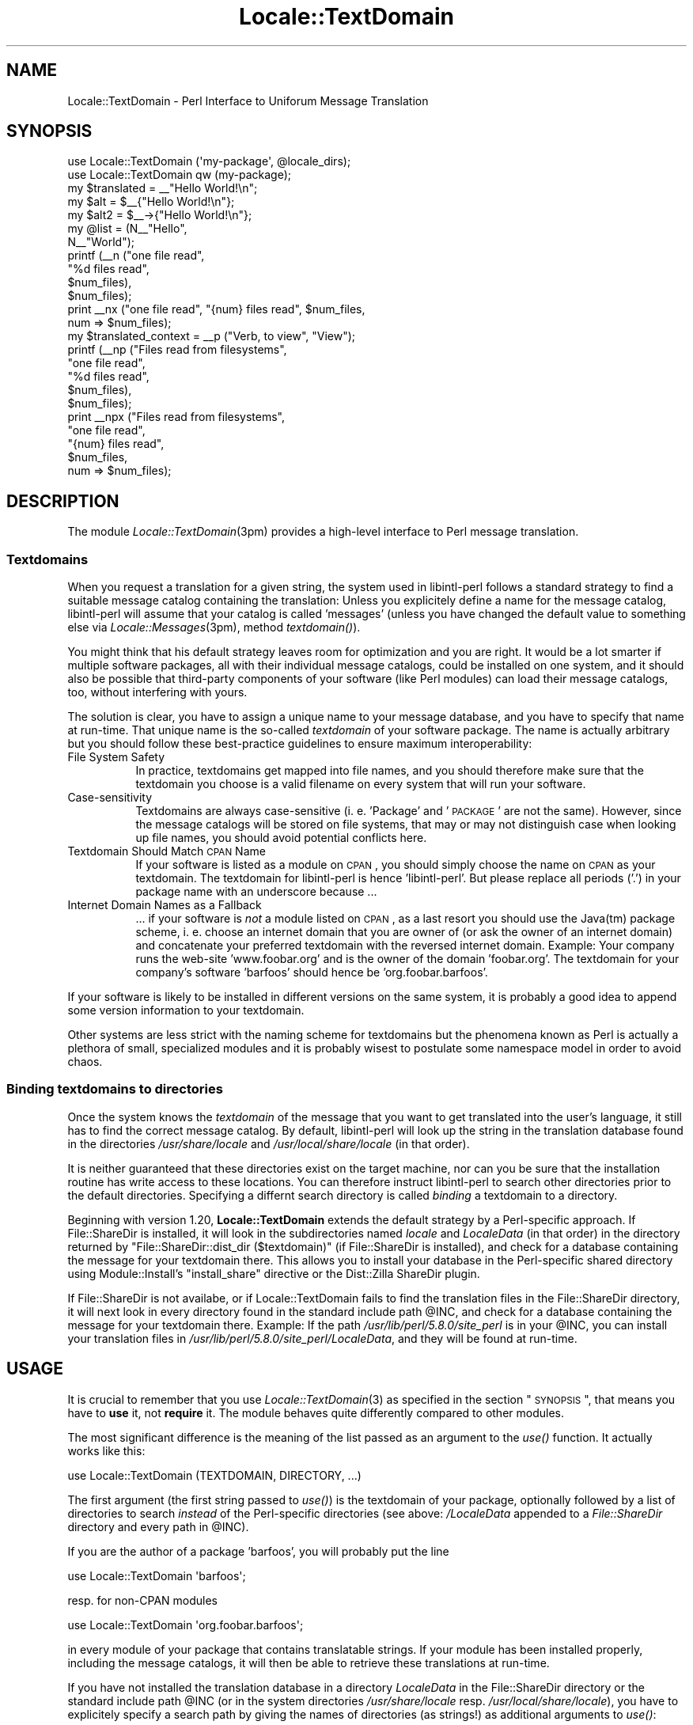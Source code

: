 .\" Automatically generated by Pod::Man 2.23 (Pod::Simple 3.35)
.\"
.\" Standard preamble:
.\" ========================================================================
.de Sp \" Vertical space (when we can't use .PP)
.if t .sp .5v
.if n .sp
..
.de Vb \" Begin verbatim text
.ft CW
.nf
.ne \\$1
..
.de Ve \" End verbatim text
.ft R
.fi
..
.\" Set up some character translations and predefined strings.  \*(-- will
.\" give an unbreakable dash, \*(PI will give pi, \*(L" will give a left
.\" double quote, and \*(R" will give a right double quote.  \*(C+ will
.\" give a nicer C++.  Capital omega is used to do unbreakable dashes and
.\" therefore won't be available.  \*(C` and \*(C' expand to `' in nroff,
.\" nothing in troff, for use with C<>.
.tr \(*W-
.ds C+ C\v'-.1v'\h'-1p'\s-2+\h'-1p'+\s0\v'.1v'\h'-1p'
.ie n \{\
.    ds -- \(*W-
.    ds PI pi
.    if (\n(.H=4u)&(1m=24u) .ds -- \(*W\h'-12u'\(*W\h'-12u'-\" diablo 10 pitch
.    if (\n(.H=4u)&(1m=20u) .ds -- \(*W\h'-12u'\(*W\h'-8u'-\"  diablo 12 pitch
.    ds L" ""
.    ds R" ""
.    ds C` ""
.    ds C' ""
'br\}
.el\{\
.    ds -- \|\(em\|
.    ds PI \(*p
.    ds L" ``
.    ds R" ''
'br\}
.\"
.\" Escape single quotes in literal strings from groff's Unicode transform.
.ie \n(.g .ds Aq \(aq
.el       .ds Aq '
.\"
.\" If the F register is turned on, we'll generate index entries on stderr for
.\" titles (.TH), headers (.SH), subsections (.SS), items (.Ip), and index
.\" entries marked with X<> in POD.  Of course, you'll have to process the
.\" output yourself in some meaningful fashion.
.ie \nF \{\
.    de IX
.    tm Index:\\$1\t\\n%\t"\\$2"
..
.    nr % 0
.    rr F
.\}
.el \{\
.    de IX
..
.\}
.\"
.\" Accent mark definitions (@(#)ms.acc 1.5 88/02/08 SMI; from UCB 4.2).
.\" Fear.  Run.  Save yourself.  No user-serviceable parts.
.    \" fudge factors for nroff and troff
.if n \{\
.    ds #H 0
.    ds #V .8m
.    ds #F .3m
.    ds #[ \f1
.    ds #] \fP
.\}
.if t \{\
.    ds #H ((1u-(\\\\n(.fu%2u))*.13m)
.    ds #V .6m
.    ds #F 0
.    ds #[ \&
.    ds #] \&
.\}
.    \" simple accents for nroff and troff
.if n \{\
.    ds ' \&
.    ds ` \&
.    ds ^ \&
.    ds , \&
.    ds ~ ~
.    ds /
.\}
.if t \{\
.    ds ' \\k:\h'-(\\n(.wu*8/10-\*(#H)'\'\h"|\\n:u"
.    ds ` \\k:\h'-(\\n(.wu*8/10-\*(#H)'\`\h'|\\n:u'
.    ds ^ \\k:\h'-(\\n(.wu*10/11-\*(#H)'^\h'|\\n:u'
.    ds , \\k:\h'-(\\n(.wu*8/10)',\h'|\\n:u'
.    ds ~ \\k:\h'-(\\n(.wu-\*(#H-.1m)'~\h'|\\n:u'
.    ds / \\k:\h'-(\\n(.wu*8/10-\*(#H)'\z\(sl\h'|\\n:u'
.\}
.    \" troff and (daisy-wheel) nroff accents
.ds : \\k:\h'-(\\n(.wu*8/10-\*(#H+.1m+\*(#F)'\v'-\*(#V'\z.\h'.2m+\*(#F'.\h'|\\n:u'\v'\*(#V'
.ds 8 \h'\*(#H'\(*b\h'-\*(#H'
.ds o \\k:\h'-(\\n(.wu+\w'\(de'u-\*(#H)/2u'\v'-.3n'\*(#[\z\(de\v'.3n'\h'|\\n:u'\*(#]
.ds d- \h'\*(#H'\(pd\h'-\w'~'u'\v'-.25m'\f2\(hy\fP\v'.25m'\h'-\*(#H'
.ds D- D\\k:\h'-\w'D'u'\v'-.11m'\z\(hy\v'.11m'\h'|\\n:u'
.ds th \*(#[\v'.3m'\s+1I\s-1\v'-.3m'\h'-(\w'I'u*2/3)'\s-1o\s+1\*(#]
.ds Th \*(#[\s+2I\s-2\h'-\w'I'u*3/5'\v'-.3m'o\v'.3m'\*(#]
.ds ae a\h'-(\w'a'u*4/10)'e
.ds Ae A\h'-(\w'A'u*4/10)'E
.    \" corrections for vroff
.if v .ds ~ \\k:\h'-(\\n(.wu*9/10-\*(#H)'\s-2\u~\d\s+2\h'|\\n:u'
.if v .ds ^ \\k:\h'-(\\n(.wu*10/11-\*(#H)'\v'-.4m'^\v'.4m'\h'|\\n:u'
.    \" for low resolution devices (crt and lpr)
.if \n(.H>23 .if \n(.V>19 \
\{\
.    ds : e
.    ds 8 ss
.    ds o a
.    ds d- d\h'-1'\(ga
.    ds D- D\h'-1'\(hy
.    ds th \o'bp'
.    ds Th \o'LP'
.    ds ae ae
.    ds Ae AE
.\}
.rm #[ #] #H #V #F C
.\" ========================================================================
.\"
.IX Title "Locale::TextDomain 3"
.TH Locale::TextDomain 3 "2016-06-13" "perl v5.12.3" "User Contributed Perl Documentation"
.\" For nroff, turn off justification.  Always turn off hyphenation; it makes
.\" way too many mistakes in technical documents.
.if n .ad l
.nh
.SH "NAME"
Locale::TextDomain \- Perl Interface to Uniforum Message Translation
.SH "SYNOPSIS"
.IX Header "SYNOPSIS"
.Vb 1
\& use Locale::TextDomain (\*(Aqmy\-package\*(Aq, @locale_dirs);
\& 
\& use Locale::TextDomain qw (my\-package);
\& 
\& my $translated = _\|_"Hello World!\en";
\& 
\& my $alt = $_\|_{"Hello World!\en"};
\& 
\& my $alt2 = $_\|_\->{"Hello World!\en"};
\&
\& my @list = (N_\|_"Hello",
\&             N_\|_"World");
\& 
\& printf (_\|_n ("one file read", 
\&              "%d files read", 
\&              $num_files),
\&         $num_files);
\&
\& print _\|_nx ("one file read", "{num} files read", $num_files,
\&             num => $num_files);
\&
\& my $translated_context = _\|_p ("Verb, to view", "View");
\&
\& printf (_\|_np ("Files read from filesystems",
\&               "one file read", 
\&               "%d files read", 
\&               $num_files),
\&         $num_files);
\&
\& print _\|_npx ("Files read from filesystems",
\&              "one file read", 
\&              "{num} files read", 
\&              $num_files,
\&              num => $num_files);
.Ve
.SH "DESCRIPTION"
.IX Header "DESCRIPTION"
The module \fILocale::TextDomain\fR\|(3pm) provides a high-level interface
to Perl message translation.
.SS "Textdomains"
.IX Subsection "Textdomains"
When you request a translation for a given string, the system used
in libintl-perl follows a standard strategy to find a suitable message
catalog containing the translation: Unless you explicitely define
a name for the message catalog, libintl-perl will assume that your
catalog is called 'messages' (unless you have changed the default
value to something else via \fILocale::Messages\fR\|(3pm), method \fItextdomain()\fR).
.PP
You might think that his default strategy leaves room for optimization
and you are right.  It would be a lot smarter if multiple software
packages, all with their individual message catalogs, could be installed
on one system, and it should also be possible that third-party
components of your software (like Perl modules) can load their
message catalogs, too, without interfering with yours.
.PP
The solution is clear, you have to assign a unique name to your message
database, and you have to specify that name at run-time.  That unique
name is the so-called \fItextdomain\fR of your software package.  The name is
actually arbitrary but you should follow these best-practice guidelines
to ensure maximum interoperability:
.IP "File System Safety" 8
.IX Item "File System Safety"
In practice, textdomains get mapped into file names, and you should
therefore make sure that the textdomain you choose is a valid filename
on every system that will run your software.
.IP "Case-sensitivity" 8
.IX Item "Case-sensitivity"
Textdomains are always case-sensitive (i. e. 'Package' and '\s-1PACKAGE\s0'
are not the same).  However, since the message catalogs will be stored
on file systems, that may or may not distinguish case when looking
up file names, you should avoid potential conflicts here.
.IP "Textdomain Should Match \s-1CPAN\s0 Name" 8
.IX Item "Textdomain Should Match CPAN Name"
If your software is listed as a module on \s-1CPAN\s0, you should simply 
choose the name on \s-1CPAN\s0 as your textdomain.  The textdomain for 
libintl-perl is hence 'libintl\-perl'.  But please replace all 
periods ('.') in your package name with an underscore because ...
.IP "Internet Domain Names as a Fallback" 8
.IX Item "Internet Domain Names as a Fallback"
\&... if your software is \fInot\fR a module listed on \s-1CPAN\s0, as a last 
resort you should use the Java(tm) package scheme, i. e. choose
an internet domain that you are owner of (or ask the owner of an
internet domain) and concatenate your preferred textdomain with the
reversed internet domain.  Example: Your company runs the web-site
\&'www.foobar.org' and is the owner of the domain 'foobar.org'.  The
textdomain for your company's software 'barfoos' should hence be
\&'org.foobar.barfoos'.
.PP
If your software is likely to be installed in different versions on
the same system, it is probably a good idea to append some version
information to your textdomain.
.PP
Other systems are less strict with the naming scheme for textdomains
but the phenomena known as Perl is actually a plethora of small,
specialized modules and it is probably wisest to postulate some
namespace model in order to avoid chaos.
.SS "Binding textdomains to directories"
.IX Subsection "Binding textdomains to directories"
Once the system knows the \fItextdomain\fR of the message that you 
want to get translated into the user's language, it still has to
find the correct message catalog.  By default, libintl-perl will
look up the string in the translation database found in the 
directories \fI/usr/share/locale\fR and \fI/usr/local/share/locale\fR
(in that order).
.PP
It is neither guaranteed that these directories exist on the target
machine, nor can you be sure that the installation routine has write 
access to these locations.  You can therefore instruct libintl-perl 
to search other directories prior to the default directories.  Specifying 
a differnt search directory is called \fIbinding\fR a textdomain to a 
directory.
.PP
Beginning with version 1.20, \fBLocale::TextDomain\fR extends the default 
strategy by a Perl-specific approach.  If File::ShareDir is installed, it 
will look in the subdirectories named \fIlocale\fR and \fILocaleData\fR (in that 
order) in the directory returned by \f(CW\*(C`File::ShareDir::dist_dir ($textdomain)\*(C'\fR
(if File::ShareDir is installed),
and check for a database containing the message for your textdomain there.
This allows you to install your database in the Perl-specific shared directory
using Module::Install's \f(CW\*(C`install_share\*(C'\fR directive or the Dist::Zilla
ShareDir plugin.
.PP
If File::ShareDir is not availabe, or if Locale::TextDomain fails to find
the translation files in the File::ShareDir directory, it will next look in
every directory found in the standard include path \f(CW@INC\fR, and check for a
database containing the message for your textdomain there. Example: If the
path \fI/usr/lib/perl/5.8.0/site_perl\fR is in your \f(CW@INC\fR, you can install your
translation files in \fI/usr/lib/perl/5.8.0/site_perl/LocaleData\fR, and they
will be found at run-time.
.SH "USAGE"
.IX Header "USAGE"
It is crucial to remember that you use \fILocale::TextDomain\fR\|(3) as
specified in the section \*(L"\s-1SYNOPSIS\s0\*(R", that means you have to 
\&\fBuse\fR it, not \fBrequire\fR it.  The module behaves quite differently 
compared to other modules.
.PP
The most significant difference is the meaning of the list passed
as an argument to the \fIuse()\fR function.  It actually works like this:
.PP
.Vb 1
\&    use Locale::TextDomain (TEXTDOMAIN, DIRECTORY, ...)
.Ve
.PP
The first argument (the first string passed to \fIuse()\fR) is the textdomain
of your package, optionally followed by a list of directories to search
\&\fIinstead\fR of the Perl-specific directories (see above: \fI/LocaleData\fR
appended to a \fIFile::ShareDir\fR directory and every path in \f(CW@INC\fR).
.PP
If you are the author of a package 'barfoos', you will probably put
the line
.PP
.Vb 1
\&    use Locale::TextDomain \*(Aqbarfoos\*(Aq;
.Ve
.PP
resp. for non-CPAN modules
.PP
.Vb 1
\&    use Locale::TextDomain \*(Aqorg.foobar.barfoos\*(Aq;
.Ve
.PP
in every module of your package that contains translatable strings. If
your module has been installed properly, including the message catalogs,
it will then be able to retrieve these translations at run-time.
.PP
If you have not installed the translation database in a directory
\&\fILocaleData\fR in the File::ShareDir directory or the standard include
path \f(CW@INC\fR (or in the system directories \fI/usr/share/locale\fR resp.
\&\fI/usr/local/share/locale\fR), you have to explicitely specify a search
path by giving the names of directories (as strings!) as additional
arguments to \fIuse()\fR:
.PP
.Vb 1
\&    use Locale::TextDomain qw (barfoos ./dir1 ./dir2);
.Ve
.PP
Alternatively you can call the function \fIbindtextdomain()\fR with suitable
arguments (see the entry for \fIbindtextdomain()\fR in 
\&\*(L"\s-1FUNCTIONS\s0\*(R" in Locale::Messages).  If you do so, you should pass 
\&\f(CW\*(C`undef\*(C'\fR as an additional argument in order to avoid unnecessary
lookups:
.PP
.Vb 1
\&    use Locale::TextDomain (\*(Aqbarfoos\*(Aq, undef);
.Ve
.PP
You see that the arguments given to \fIuse()\fR have nothing to do with
what is imported into your namespace, but they are rather arguments
to \fItextdomain()\fR, resp. \fIbindtextdomain()\fR.  Does that mean that 
\&\fBLocale::TextDomain\fR exports nothing into your namespace? Umh, not
exactly ... in fact it imports \fIall\fR functions listed below into
your namespace, and hence you should not define conflicting functions
(and variables) yourself.
.PP
So, why has Locale::TextDomain to be different from other modules?
If you have ever written software in C and prepared it for 
internationalization (i18n), you will probably have defined some
preprocessor macros like:
.PP
.Vb 2
\&    #define _(String) dgettext ("my\-textdomain", String)
\&    #define N_(String) String
.Ve
.PP
You only have to define that once in C, and the textdomain for your
package is automatically inserted into all gettext functions.  In 
Perl there is no such mechanism (at least it is not portable,
option \-P) and using the gettext functions could become quite
cumbersome without some extra fiddling:
.PP
.Vb 1
\&    print dgettext ("my\-textdomain", "Hello world!\en");
.Ve
.PP
This is no fun.  In C it would merely be a
.PP
.Vb 1
\&    printf (_("Hello world!\en"));
.Ve
.PP
Perl has to be more concise and shorter than C ... see the next
section for how you can use \fBLocale::TextDomain\fR to end up in Perl 
with a mere
.PP
.Vb 1
\&    print _\|_"Hello World!\en";
.Ve
.SH "EXPORTED FUNCTIONS"
.IX Header "EXPORTED FUNCTIONS"
All functions have quite funny names on purpose.  In fact the 
purpose for that is quite clear: They should be short, operator-like,
and they should not yell for conflicts with existing functions in
\&\fIyour\fR namespace.  You will understand it, when you internationalize
your first Perl program or module.  Preparing it is more like marking
strings as being translatable than inserting function calls.  Here
we go:
.IP "\fB_\|_ \s-1MSGID\s0\fR" 4
.IX Item "__ MSGID"
\&\fB\s-1NOTE:\s0\fR This is a \fIdouble\fR underscore!
.Sp
The basic and most-used function.  It is a short-cut for a call
to \fIgettext()\fR resp. \fIdgettext()\fR, and simply returns the translation for
\&\fB\s-1MSGID\s0\fR.  If your old code reads like this:
.Sp
.Vb 1
\&    print "permission denied";
.Ve
.Sp
You will now write:
.Sp
.Vb 1
\&    print _\|_"permission denied";
.Ve
.Sp
That's all, the string will be output in the user's preferred language,
provided that you have installed a translation for it.
.Sp
Of course you can also use parentheses:
.Sp
.Vb 1
\&    print _\|_("permission denied");
.Ve
.Sp
Or even:
.Sp
.Vb 1
\&    print (_\|_("permission denied"));
.Ve
.Sp
In my eyes, the first version without parentheses looks best.
.IP "\fB_\|_x \s-1MSGID\s0, \s-1ID1\s0 => \s-1VAL1\s0, \s-1ID2\s0 => \s-1VAL2\s0, ...\fR" 4
.IX Item "__x MSGID, ID1 => VAL1, ID2 => VAL2, ..."
One of the nicest features in Perl is its capability to interpolate
variables into strings:
.Sp
.Vb 1
\&    print "This is the $color $thing.\en";
.Ve
.Sp
This nice feature might con you into thinking that you could now
write
.Sp
.Vb 1
\&    print _\|_"This is the $color $thing.\en";
.Ve
.Sp
Alas, that would be nice, but it is not possible.  Remember that the
function _\|_() serves both as an operator for translating strings 
\&\fIand\fR as a mark for translatable strings.  If the above string would
get extracted from your Perl code, the un-interpolated form would
end up in the message catalog because when parsing your code it
is unpredictable what values the variables \f(CW$thing\fR and \f(CW$color\fR
will have at run-time (this fact is most probably one of the reasons
you have written your program for).
.Sp
However, at run-time, Perl will have interpolated the values already
\&\fIbefore\fR _\|_() (resp. the underlying \fIgettext()\fR function) has seen the
original string.  Consequently something like \*(L"This is the red car.\en\*(R"
will be looked up in the message catalog, it will not be found (because
only \*(L"This is the \f(CW$color\fR \f(CW$thing\fR.\en\*(R" is included in the database), 
and the original, untranslated string will be returned.
Honestly, because this is almost always an error, the \fIxgettext\fR\|(1)
program will bail out with a fatal error when it comes across that
string in your code.
.Sp
There are two workarounds for that:
.Sp
.Vb 1
\&    printf _\|_"This is the %s %s.\en", $color, $thing;
.Ve
.Sp
But that has several disadvantages: Your translator will only
see the isolated string, and without the surrounding code it
is almost impossible to interpret it correctly.  Of course, \s-1GNU\s0
emacs and other software capable of editing \s-1PO\s0 translation files
will allow you to examine the context in the source code, but it
is more likely that your translator will look for a less challenging
translation project when she frequently comes across such messages.
.Sp
And even if she does understand the underlying programming, what
if she has to reorder the color and the thing like in French:
.Sp
.Vb 2
\&    msgid "This is the red car.\en";
\&    msgstr "Cela est la voiture rouge.\en"
.Ve
.Sp
Zut alors! While it is possible to reorder the arguments to \fIprintf()\fR
and friends, it requires a syntax that is is nothing that you want to 
learn.
.Sp
So what? The Perl backend to \s-1GNU\s0 gettext has defined an alternative
format for interpolatable strings:
.Sp
.Vb 1
\&    "This is the {color} {thing}.\en";
.Ve
.Sp
Instead of Perl variables you use place-holders (legal Perl variables
are also legal place-holders) in curly braces, and then you call
.Sp
.Vb 3
\&    print _\|_x ("This is the {color} {thing}.\en", 
\&               thing => $thang,
\&               color => $color);
.Ve
.Sp
The function _\|\fI_x()\fR will take the additional hash and replace all
occurencies of the hash keys in curly braces with the corresponding
values.  Simple, readable, understandable to translators, what else
would you want?  And if the translator forgets, misspells or otherwise
messes up some \*(L"variables\*(R", the \fImsgfmt\fR\|(1) program, that is used to
compile the textual translation file into its binary representation
will even choke on these errors and refuse to compile the translation.
.IP "\fB_\|_n \s-1MSGID\s0, \s-1MSGID_PLURAL\s0, \s-1COUNT\s0\fR" 4
.IX Item "__n MSGID, MSGID_PLURAL, COUNT"
Whew! That looks complicated ... It is best explained with an example.
We'll have another look at your vintage code:
.Sp
.Vb 5
\&    if ($files_deleted > 1) {
\&        print "All files have been deleted.\en";
\&    } else {
\&        print "One file has been deleted.\en";
\&    }
.Ve
.Sp
Your intent is clear, you wanted to avoid the cumbersome
\&\*(L"1 files deleted\*(R".  This is okay for English, but other languages
have more than one plural form.  For example in Russian it makes
a difference whether you want to say 1 file, 3 files or 6 files.
You will use three different forms of the noun 'file' in each
case.  [Note: Yep, very smart you are, the Russian word for 'file'
is in fact the English word, and it is an invariable noun, but if you
know that, you will also understand the rest despite this little
simplification ...].
.Sp
That is the reason for the existance of the function \fIngettext()\fR,
that _\|\fI_n()\fR is a short-cut for:
.Sp
.Vb 3
\&    print _\|_n"One file has been deleted.\en", 
\&             "All files have been deleted.\en",
\&             $files_deleted;
.Ve
.Sp
Alternatively:
.Sp
.Vb 3
\&    print _\|_n ("One file has been deleted.\en",
\&               "All files have been deleted.\en",
\&               $files_deleted);
.Ve
.Sp
The effect is always the same: libintl-perl will find out which
plural form to pick for your user's language, and the output string
will always look okay.
.IP "\fB_\|_nx \s-1MSGID\s0, \s-1MSGID_PLURAL\s0, \s-1COUNT\s0, \s-1VAR1\s0 => \s-1VAL1\s0, \s-1VAR2\s0 => \s-1VAL2\s0, ...\fR" 4
.IX Item "__nx MSGID, MSGID_PLURAL, COUNT, VAR1 => VAL1, VAR2 => VAL2, ..."
Bringing it all together:
.Sp
.Vb 4
\&    print _\|_nx ("One file has been deleted.\en",
\&                "{count} files have been deleted.\en",
\&                $num_files,
\&                count => $num_files);
.Ve
.Sp
The function _\|\fI_nx()\fR picks the correct plural form (also for English!)
\&\fIand\fR it is capable of interpolating variables into strings.
.Sp
Have a close look at the order of arguments: The first argument is the
string in the singular, the second one is the plural string. The third
one is an integer indicating the number of items.  This third argument
is \fIonly\fR used to pick the correct translation.  The optionally 
following arguments make up the hash used for interpolation.  In the
beginning it is often a little confusing that the variable holding the
number of items will usually be repeated somewhere in the interpolation
hash.
.IP "\fB_\|_xn \s-1MSGID\s0, \s-1MSGID_PLURAL\s0, \s-1COUNT\s0, \s-1VAR1\s0 => \s-1VAL1\s0, \s-1VAR2\s0 => \s-1VAL2\s0, ...\fR" 4
.IX Item "__xn MSGID, MSGID_PLURAL, COUNT, VAR1 => VAL1, VAR2 => VAL2, ..."
Does exactly the same thing as _\|\fI_nx()\fR.  In fact it is a common typo
promoted to a feature.
.IP "\fB_\|_p \s-1MSGCTXT\s0, \s-1MSGID\s0\fR" 4
.IX Item "__p MSGCTXT, MSGID"
This is much like _\|_. The \*(L"p\*(R" stands for \*(L"particular\*(R", and the \s-1MSGCTXT\s0 
is used to provide context to the translator. This may be neccessary
when your string is short, and could stand for multiple things. For example:
.Sp
.Vb 2
\&    print _\|_p"Verb, to view", "View";
\&    print _\|_p"Noun, a view", "View";
.Ve
.Sp
The above may be \*(L"View\*(R" entries in a menu, where View\->Source and File\->View 
are different forms of \*(L"View\*(R", and likely need to be translated differently.
.Sp
A typical usage are \s-1GUI\s0 programs.  Imagine a program with a main
menu and the notorious \*(L"Open\*(R" entry in the \*(L"File\*(R" menu.  Now imagine,
there is another menu entry Preferences\->Advanced\->Policy where you have 
a choice between the alternatives \*(L"Open\*(R" and \*(L"Closed\*(R".  In English, \*(L"Open\*(R"
is the adequate text at both places.  In other languages, it is very
likely that you need two different translations.  Therefore, you would
now write:
.Sp
.Vb 2
\&    _\|_p"File|", "Open";
\&    _\|_p"Preferences|Advanced|Policy", "Open";
.Ve
.Sp
In English, or if no translation can be found, the second argument
(\s-1MSGID\s0) is returned.
.Sp
This function was introduced in libintl-perl 1.17.
.IP "\fB_\|_px \s-1MSGCTXT\s0, \s-1MSGID\s0, \s-1VAR1\s0 => \s-1VAL1\s0, \s-1VAR2\s0 => \s-1VAL2\s0, ...\fR" 4
.IX Item "__px MSGCTXT, MSGID, VAR1 => VAL1, VAR2 => VAL2, ..."
Like _\|\fI_p()\fR, but supports variable substitution in the string, like _\|\fI_x()\fR.
.Sp
.Vb 1
\&    print _\|_px("Verb, to view", "View {file}", file => $filename);
.Ve
.Sp
See _\|\fI_p()\fR and _\|\fI_x()\fR for more details.
.Sp
This function was introduced in libintl-perl 1.17.
.IP "\fB_\|_np \s-1MSGCTXT\s0, \s-1MSGID\s0, \s-1MSGID_PLURAL\s0, \s-1COUNT\s0\fR" 4
.IX Item "__np MSGCTXT, MSGID, MSGID_PLURAL, COUNT"
This adds context to plural calls. It should not be needed very often,
if at all, due to the _\|\fI_nx()\fR function. The type of variable substitution
used in other gettext libraries (using sprintf-like sybols, like \f(CW%s\fR or \f(CW%1\fR)
sometimes required context. For a (bad) example of this:
.Sp
.Vb 5
\&    printf (_\|_np("[count] files have been deleted",
\&                "One file has been deleted.\en",
\&                "%s files have been deleted.\en",
\&                $num_files),
\&            $num_files);
.Ve
.Sp
\&\s-1NOTE:\s0 The above usage is discouraged. Just use the _\|\fI_nx()\fR call, which 
provides inline context via the key names.
.Sp
This function was introduced in libintl-perl 1.17.
.IP "\fB_\|_npx \s-1MSGCTXT\s0, \s-1MSGID\s0, \s-1MSGID_PLURAL\s0, \s-1COUNT\s0, \s-1VAR1\s0 => \s-1VAL1\s0, \s-1VAR2\s0 => \s-1VAL2\s0, ...\fR" 4
.IX Item "__npx MSGCTXT, MSGID, MSGID_PLURAL, COUNT, VAR1 => VAL1, VAR2 => VAL2, ..."
This is provided for comleteness. It adds the variable interpolation
into the string to the previous method, _\|\fI_np()\fR.
.Sp
It's usage would be like so:
.Sp
.Vb 5
\&    print _\|_npx ("Files being permenantly removed",
\&                 "One file has been deleted.\en",
\&                 "{count} files have been deleted.\en",
\&                 $num_files,
\&                 count => $num_files);
.Ve
.Sp
I cannot think of any situations requiring this, but we can easily 
support it, so here it is.
.Sp
This function was introduced in libintl-perl 1.17.
.IP "\fBN_\|_ (\s-1ARG1\s0, \s-1ARG2\s0, ...)\fR" 4
.IX Item "N__ (ARG1, ARG2, ...)"
A no-op function that simply echoes its arguments to the caller.  Take
the following piece of Perl:
.Sp
.Vb 5
\&    my @options = (
\&        "Open",
\&        "Save",
\&        "Save As",
\&    );
\&
\&    ...
\&
\&    my $option = $options[1];
.Ve
.Sp
Now say that you want to have this translatable.  You could sometimes
simply do:
.Sp
.Vb 5
\&    my @options = (
\&        _\|_"Open",
\&        _\|_"Save",
\&        _\|_"Save As",
\&    );
\&
\&    ...
\&
\&    my $option = $options[1];
.Ve
.Sp
But often times this will not be what you want, for example when you
also need the unmodified original string.  Sometimes it may not even
work, for example, when the preferred user language is not yet
determined at the time that the list is initialized.
.Sp
In these cases you would write:
.Sp
.Vb 5
\&    my @options = (
\&        N_\|_"Open",
\&        N_\|_"Save",
\&        N_\|_"Save As",
\&    );
\&
\&    ...
\&
\&    my $option = _\|_($options[1]);
\&    # or: my $option = dgettext (\*(Aqmy\-domain\*(Aq, $options[1]);
.Ve
.Sp
Now all the strings in \f(CW@options\fR will be left alone, since N_\|_()
returns its arguments (one ore more) unmodified.  Nevertheless, the
string extractor will be able to recognize the strings as being 
translatable.  And you can still get the translation later by passing
the variable instead of the string to one of the above translation
functions.
.IP "\fBN_\|_n (\s-1MSGID\s0, \s-1MSGID_PLURAL\s0, \s-1COUNT\s0)\fR" 4
.IX Item "N__n (MSGID, MSGID_PLURAL, COUNT)"
Does exactly the same as N_\|_().  You will use this form if you have 
to mark the strings as having plural forms.
.IP "\fBN_\|_p (\s-1MSGCTXT\s0, \s-1MSGID\s0)\fR" 4
.IX Item "N__p (MSGCTXT, MSGID)"
Marks \fB\s-1MSGID\s0\fR as N_\|_() does, but in the context \fB\s-1MSGCTXT\s0\fR.
.IP "\fBN_\|_np (\s-1MSGCTXT\s0, \s-1MSGID\s0, \s-1MSGID_PLURAL\s0, \s-1COUNT\s0)\fR" 4
.IX Item "N__np (MSGCTXT, MSGID, MSGID_PLURAL, COUNT)"
Marks \fB\s-1MSGID\s0\fR as N_\|\fI_n()\fR does, but in the context \fB\s-1MSGCTXT\s0\fR.
=back
.SH "EXPORTED VARIABLES"
.IX Header "EXPORTED VARIABLES"
The module exports several variables into your namespace:
.ie n .IP "\fB\fB%_\fB\|_\fR" 4
.el .IP "\fB\f(CB%_\fB\|_\fR" 4
.IX Item "%__"
A tied hash.  Its keys are your original messages, the values are
their translations:
.Sp
.Vb 1
\&    my $title = "<h1>$_\|_{\*(AqMy Homepage\*(Aq}</h1>";
.Ve
.Sp
This is much better for your translation team than
.Sp
.Vb 1
\&    my $title = _\|_"<h1>My Homepage</h1>";
.Ve
.Sp
In the second case the \s-1HTML\s0 code will make it into the translation
database and your translators have to be aware of \s-1HTML\s0 syntax when
translating strings.
.Sp
\&\fBWarning:\fR Do \fInot\fR use this hash outside of double-quoted strings!
The code in the tied hash object relies on the correct working of
the function \fIcaller()\fR (see \*(L"perldoc \-f caller\*(R"), and this function
will report incorrect results if the tied hash value is the argument
to a function from another package, for example:
.Sp
.Vb 1
\&  my $result = Other::Package::do_it ($_\|_{\*(AqSome string\*(Aq});
.Ve
.Sp
The tied hash code will see \*(L"Other::Package\*(R" as the calling package,
instead of your own package.  Consequently it will look up the message
in the wrong text domain.  There is no workaround for this bug.
Therefore:
.Sp
Never use the tied hash interpolated strings!
.ie n .IP "\fB\fB$_\fB\|_\fR" 4
.el .IP "\fB\f(CB$_\fB\|_\fR" 4
.IX Item "$__"
A reference to \f(CW\*(C`%_\|_\*(C'\fR, in case you prefer:
.Sp
.Vb 1
\&     my $title = "<h1>$_\|_\->{\*(AqMy Homepage\*(Aq}</h1>";
.Ve
.SH "PERFORMANCE"
.IX Header "PERFORMANCE"
Message translation can be a time-consuming task.  Take this little
example:
.PP
.Vb 5
\&    1: use Locale::TextDomain (\*(Aqmy\-domain\*(Aq);
\&    2: use POSIX (:locale_h);
\&    3: 
\&    4: setlocale (LC_ALL, \*(Aq\*(Aq);
\&    5: print _\|_"Hello world!\en";
.Ve
.PP
This will usually be quite fast, but in pathological cases it may
run for several seconds.  A worst-case scenario would be a
Chinese user at a terminal that understands the codeset Big5\-HKSCS.
Your translator for Chinese has however chosen to encode the translations
in the codeset EUC-TW.
.PP
What will happen at run-time?  First, the library will search and load a
(maybe large) message catalog for your textdomain 'my\-domain'.  Then
it will look up the translation for \*(L"Hello world!\en\*(R", it will find that
it is encoded in EUC-TW.  Since that differs from the output codeset
Big5\-HKSCS, it will first load a conversion table containing several
ten-thousands of codepoints for EUC-TW, then it does the same with
the smaller, but still very large conversion table for Big5\-HKSCS,
it will convert the translation on the fly from EUC-TW into Big5\-HKSCS,
and finally it will return the converted translation.
.PP
A worst-case scenario but realistic.  And for these five lines of codes,
there is not much you can do to make it any faster.  You should understand,
however, \fIwhen\fR the different steps will take place, so that you can
arrange your code for it.
.PP
You have learned in the section \*(L"\s-1DESCRIPTION\s0\*(R" that line 1 is 
responsible for locating your message database.  However, the
\&\fIuse()\fR will do nothing more than remembering your settings.  It will
not search any directories, it will not load any catalogs or 
conversion tables.
.PP
Somewhere in your code you will always have a call to 
\&\fIPOSIX::setlocale()\fR, and the performance of this call may be time-consuming,
depending on the architecture of your system.  On some systems, this
will consume very little time, on others it will only consume a
considerable amount of time for the first call, and on others it may
always be time-consuming.  Since you cannot know, how \fIsetlocale()\fR is
implemented on the target system, you should reduce the calls to
\&\fIsetlocale()\fR to a minimum.
.PP
Line 5 requests the translation for your string.  Only now, the library
will actually load the message catalog, and only now will it load
eventually needed conversion tables.  And from now on, all this information
will be cached in memory.  This strategy is used throughout libintl-perl,
and you may describe it as 'load\-on\-first\-access'.  Getting the next
translation will consume very little resources.
.PP
However, although the translation retrieval is somewhat obfuscated
by an operator-like function call, it is still a function call, and in
fact it even involves a chain of function calls.  Consequently, the
following example is probably bad practice:
.PP
.Vb 3
\&    foreach (1 .. 100_000) {
\&        print _\|_"Hello world!\en";
\&    }
.Ve
.PP
This example introduces a lot of overhead into your program.  Better
do this:
.PP
.Vb 4
\&    my $string = _\|_"Hello world!\en";
\&    foreach (1 .. 100_000) {
\&        print $string;
\&    }
.Ve
.PP
The translation will never change, there is no need to retrieve it
over and over again.  Although libintl-perl will of course cache
the translation read from the file system, you can still avoid the
overhead for the function calls.
.SH "AUTHOR"
.IX Header "AUTHOR"
Copyright (C) 2002\-2016 Guido Flohr <http://www.guido-flohr.net/>
(<mailto:guido.flohr@cantanea.com>), all rights reserved.  See the source
code for details!code for details!
.SH "SEE ALSO"
.IX Header "SEE ALSO"
\&\fILocale::Messages\fR\|(3pm), \fILocale::gettext_pp\fR\|(3pm), \fIperl\fR\|(1),
\&\fIgettext\fR\|(1), \fIgettext\fR\|(3)
.SH "POD ERRORS"
.IX Header "POD ERRORS"
Hey! \fBThe above document had some coding errors, which are explained below:\fR
.IP "Around line 921:" 4
.IX Item "Around line 921:"
You forgot a '=back' before '=head1'
.IP "Around line 1065:" 4
.IX Item "Around line 1065:"
=cut found outside a pod block.  Skipping to next block.
